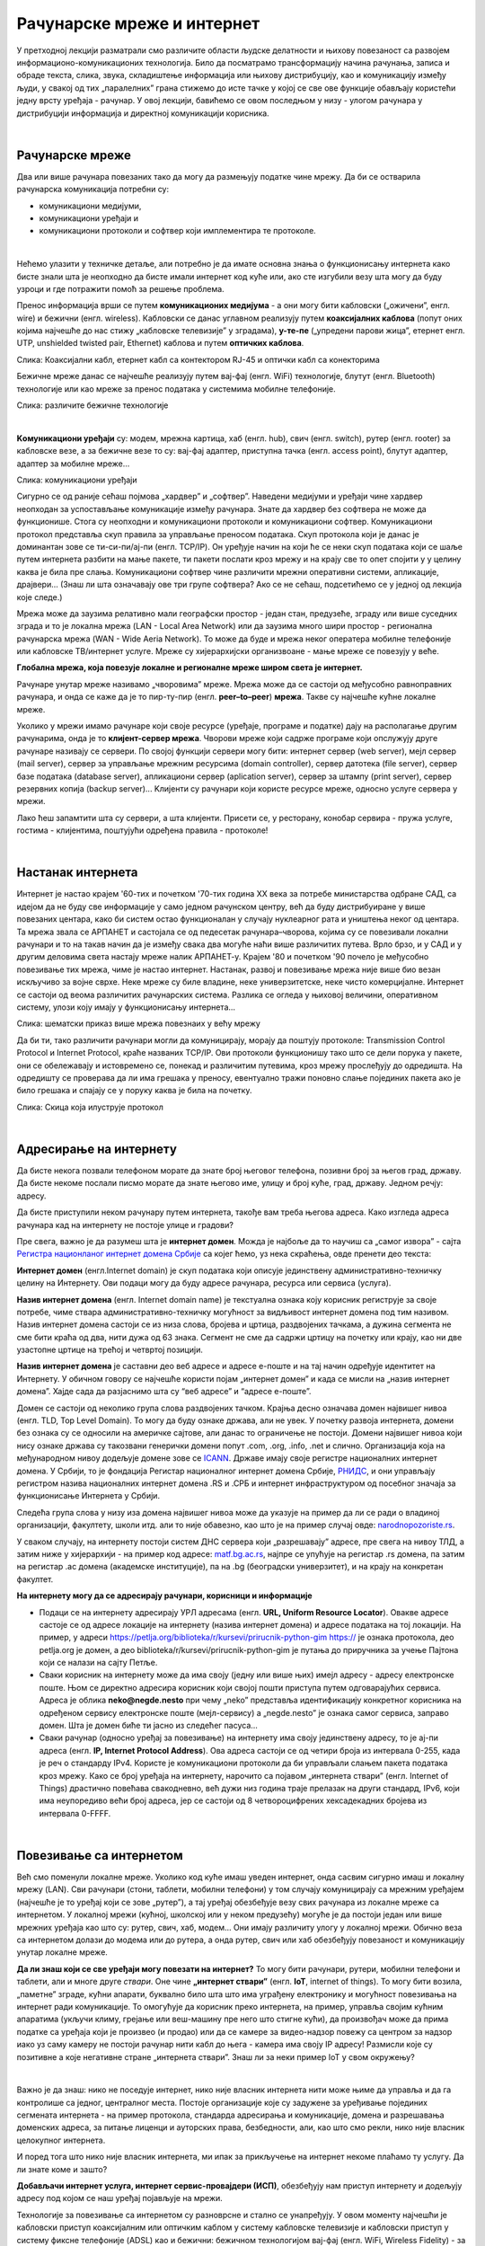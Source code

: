 Рачунарске мреже и интернет
===========================


У претходној лекцији разматрали смо различите области људске делатности и њихову повезаност са развојем информационо-комуникационих технологија. 
Било да посматрамо трансформацију начина рачунања, записа и обраде текста, слика, звука, складиштење информација или њихову дистрибуцију, као и комуникацију између људи, у свакој од тих „паралелних” грана стижемо до исте тачке у којој се све ове функције обављају користећи једну врсту уређаја - рачунар. У овој лекцији, бавићемо се овом последњом у низу - улогом рачунара у дистрибуцији информација и директној комуникацији корисника.

|

Рачунарске мреже
----------------

Два или више рачунара повезаних тако да могу да размењују податке чине мрежу. Да би се остварила рачунарска комуникација потребни су: 

- комуникациони медијуми,

- комуникациони уређаји и

- комуникациони протоколи и софтвер који имплементира те протоколе.

|

Нећемо улазити у техничке детаље, али потребно је да имате основна знања о функционисању интернета како бисте знали шта је неопходно да бисте имали интернет код куће или, ако сте изгубили везу шта могу да буду узроци и где потражити помоћ за решење проблема. 

Пренос информација врши се путем **комуникационих медијума** - а они могу бити кабловски („ожичени”, енгл. wire)  и бежични (енгл. wireless). Кабловски се данас углавном реализују  путем **коаксијалних каблова** (попут оних којима најчешће до нас стижу „кабловске телевизије” у зградама), **у-те-пе** („упредени парови жица”, етернет енгл. UTP, unshielded twisted pair, Ethernet) каблова и путем **оптичких каблова**. 


.. image:: ../../_images/2_kablovi_svi.png
   :width: 650px   
   :align: center 

Слика: Коаксијални кабл, етернет кабл са контекторoм RJ-45 и оптички кабл са конекторима



.. infonote::

    Знате ли разлику између ових разичитих врста каблова? Од ког материјала су први и други а од ког трећи? Каква је природа сигнала кроз у-те-пе и коаксијалне, а каква кроз оптичке? Ако се не сећате ових појмова из основне школе, покушајте да пронађете одговор на интернету… 

Бежичне мреже данас се најчешће реализују путем вај-фај (енгл. WiFi) технологије, блутут (енгл. Bluetooth) технологије или као мреже за пренос података у системима мобилне телефоније.


.. image:: ../../_images/2_blututwifimob.png
   :width: 720px   
   :align: center 

Слика: различите бежичне технологије

|


**Kомуникациони уређаји** су: модем, мрежна картица, хаб (енгл. hub), свич (енгл. switch), рутер (енгл. rooter) за кабловске везе, а за бежичне везе то су:  вај-фај адаптер, приступна тачка (енгл. access point), блутут адаптер, адаптер за мобилне мреже...

.. image:: ../../_images/2_netwokuredjaj.png
   :width: 720px   
   :align: center 

Слика: комуникациони уређаји

.. reveal:: mrežniuredjaji
   :showtitle: Ко жели да зна више
   :hidetitle: Сакриј прозор
   
   .. infonote:: 
       Ако желиш да користиш интернет, не мораш да разумеш како раде ови уређаји. Довољно је да знаш да они управљају саобраћајем унутар мреже. Ако желиш да знаш више, можеш да прочиташ на пример на овим линковима: `рутер <https://sr.wikipedia.org/sr-ec/%D0%A0%D1%83%D1%82%D0%B5%D1%80>`_, `свич <https://sr.wikipedia.org/wiki/Mre%C5%BEni_prekida%C4%8D>`_, `хаб <https://sr.wikipedia.org/sr-ec/%D0%A5%D0%B0%D0%B1_(%D0%BC%D1%80%D0%B5%D0%B6%D0%BD%D0%B8_%D1%83%D1%80%D0%B5%D1%92%D0%B0%D1%98)>`_.
    


Сигурно се од раније сећаш појмова „хардвер” и „софтвер”. Наведени медијуми и уређаји чине хардвер неопходан за успостављање комуникације између рачунара. Знате да хардвер без софтвера не може да функционише. Стога су неопходни и комуникациони протоколи и комуникациони софтвер. Комуникациони протокол представља скуп правила за управљање преносом података. Скуп протокола који је данас је доминантан зове се ти-си-пи/ај-пи (енгл. TCP/IP). Он уређује начин на који ће се неки скуп података који се шаље путем интернета разбити на мање пакете, ти пакети послати кроз мрежу и на крају све то опет спојити у у целину каква је била пре слања. Комуникациони  софтвер чине различити мрежни оперативни системи, апликације, драјвери...  (Знаш ли шта означавају ове три групе софтвера? Ако се не сећаш, подсетићемо се у једној од лекција које следе.)

Мрежа може да заузима релативно мали географски простор - један стан, предузеће, зграду или више 
суседних зграда и то је локална мрежа (LAN - Local Area Network) или да заузима много шири 
простор - регионална рачунарска мрежа (WAN - Wide Aeria Network). То може да буде и мрежа неког 
оператера мобилне телефоније или кабловске ТВ/интернет услуге. Мреже су хијерархијски организвоане - мање мреже се повезују у веће.

**Глобална мрежа, која повезује локалне и регионалне мреже широм света је интернет.** 

Рачунаре унутар мреже називамо „чворовима” мреже. Мрежа може да се састоји од међусобно равноправних рачунара, и онда се каже да је то пир-ту-пир (енгл.  **peer–to–peer**)  **мрежа**. Такве су најчешће кућне локалне мреже.

Уколико у мрежи имамо рачунаре који своје ресурсе (уређаје, програме и податке) дају на располагање другим рачунарима, онда је то **клијент-сервер мрежа**. Чворови мреже који садрже програме који опслужују друге рачунаре називају се сервери. По својој функцији сервери могу бити: интернет сервер (web server), мејл сервер (mail server), сервер за управљање мрежним ресурсима (domain controller), сервер датотека (file server), сервер базе података (database server), апликациони сервер (aplication server),  сервер за штампу (print server), сервер резервних копија (backup server)... Kлијенти су рачунари који користе ресурсе мреже, односно услуге сервера у мрежи.

.. image:: ../../_images/2_serv_CDC-outtoeat.png
   :width: 150px   
   :align: center 

Лако ћеш запамтити шта су сервери, а шта клијенти. Присети се, у ресторану, конобар сервира - пружа услуге, гостима - клијентима, поштујући одређена правила - протоколе!

|

Настанак интернета
------------------

Интернет је настао крајем '60-тих и почетком '70-тих година XX века за потребе министарства одбране САД, са идејом да не буду све информације у само једном рачунском центру, већ да буду дистрибуиране у више повезаних центара, како би систем остао функционалан у случају нуклеарног рата и уништења неког од центара. 
Та мрежа звала се АРПАНЕТ и састојала се од педесетак рачунара–чворова, којима су се повезивали локални рачунари и то на такав начин да је између свака два могуће наћи више различитих путева. Врло брзо, и у САД и у другим деловима света настају мреже налик АРПАНЕТ-у. Крајем '80 и почетком '90 почело је међусобно повезивање тих мрежа, чиме је настао интернет. Настанак, развој и повезивање мрежа није више био везан искључиво за војне сврхе. Неке мреже су биле владине, неке универзитетске, неке чисто комерцијалне. Интернет се  састоји од веома различитих рачунарских система. Разлика се огледа у њиховој величини, оперативном систему, улози коју имају у функционисању интернета... 

.. image:: ../../_images/biće_slika.png
   :width: 720px   
   :align: center

Слика: шематски приказ више мрежа повезнаих у већу мрежу



Да би ти, тако различити рачунари могли да комуницирају, морају да поштују протоколе: Transmission Control Protocol и Internet Protocol, краће названих TCP/IP. Ови протоколи функционишу тако што се дели порука у пакете, они се обележавају и истовремено се, понекад и различитим путевима, кроз мрежу прослеђују до одредишта. На одредишту се проверава да ли има грешака у преносу, евентуално тражи поновно слање појединих пакета ако је било грешака и спајају се у поруку каква је била на почетку. 

.. image:: ../../_images/biće_slika.png
   :width: 720px   
   :align: center

Слика: Скица која илуструје протокол

|

Адресирање на интернету
-----------------------

Да бисте некога позвали телефоном морате да знате број његовог телефона, позивни број за његов град, државу. Да бисте некоме послали писмо морате да знате његово име, улицу и број куће, град, државу. Једном речју: адресу. 

Да бисте приступили неком рачунару путем интернета, такође вам треба његова адреса. Како изгледа адреса рачунара кад на интернету не постоје улице и градови?

Пре свега, важно је да разумеш шта је **интернет домен**.  Можда је најбоље да то научиш са „самог извора” - сајта `Регистра национланог интернет домена Србије <https://www.rnids.rs/%D0%B4%D0%BE%D0%BC%D0%B5%D0%BD%D0%B8/%D1%88%D1%82%D0%B0-%D1%98%D0%B5-%D0%B8%D0%BD%D1%82%D0%B5%D1%80%D0%BD%D0%B5%D1%82-%D0%B4%D0%BE%D0%BC%D0%B5%D0%BD>`_ са којег ћемо, уз нека скраћења, овде пренети део текста:

**Интернет домен** (енгл.Internet domain) је скуп података који описује јединствену административно-техничку целину на Интернету. Ови подаци могу да буду адресе рачунара, ресурса или сервиса (услуга).

**Назив интернет домена** (енгл. Internet domain name) је текстуална ознака коју корисник региструје за своје потребе, чиме ствара административно-техничку могућност за видљивост интернет домена под тим називом. Назив интернет домена састоји се из низа слова, бројева и цртица, раздвојених тачкама, а дужина сегмента не сме бити краћа од два, нити дужа од 63 знака. Сегмент не сме да садржи цртицу на почетку или крају, као ни две узастопне цртице на трећој и четвртој позицији.

**Назив интернет домена** је саставни део веб адресе и адресе е-поште и на тај начин одређује идентитет на Интернету. У обичном говору се најчешће користи појам „интернет домен” и када се мисли на „назив интернет домена”. Хајде сада да разјаснимо шта су “веб адресе” и “адресе е-поште”.


.. questionnote::

    Погледајте адресе сајтова неких министарства, факултета и гимназија:

    `mpn.gov.rs <https://www.mpn.gov.rs>`_

    `education.gouv.fr <https://www.education.gouv.fr>`_

    `bmbf.de <https://www.bmbf.de>`_

    `commerce.gov <https://www.commerce.gov>`_

    `etf.bg.ac.rs <https://www.etf.bg.ac.rs>`_

    `cam.ac.uk <https://www.cam.ac.uk>`_

    `vigimnazija.edu.rs <https://vigimnazija.edu.rs>`_

    `talenti.edu.rs <https://www.talenti.edu.rs>`_

    Ово су заправо називи домена које су регисторвале те институције. Видите ли нешто заједничко? Можете ли на основу домена да откријете у којој је држави та институција или која је врста институције у питању?


Домен се састоји од неколико група слова раздвојених тачком. Крајња десно означава домен највишег нивоа (енгл. TLD, Top Level Domain). То могу да буду ознаке држава, али не увек. У почетку развоја интернета, домени без ознака су се односили на америчке сајтове, али данас то ограничење не постоји. Домени највишег нивоа који нису ознаке држава су такозвани генерички домени попут .com, .org, .info, .net и слично.  Организација која на међународном нивоу додељује домене зове се `ICANN <https://www.icann.org/>`_. Државе имају своје регистре националних интернет домена. У Србији, то је фондација Регистар националног интернет домена Србије, `РНИДС <https://xn--d1aholi.xn--90a3ac/>`_, и они управљају регистром назива националних интернет домена .RS и .СРБ и интернет инфраструктуром од посебног значаја за функционисање Интернета у Србији.


.. reveal:: spisaktld
   :showtitle: Ако вас интересује списак свих TLD...  
   :hidetitle: Сакриј прозор
   
   .. infonote:: 
    
        ...можете га видети овде: `Списак свих TLD <https://en.wikipedia.org/wiki/List_of_Internet_top-level_domains#ICANN-era_generic_top-level_domains>`_.


Следећа група слова у низу иза домена највишег нивоа може да указује на пример да ли се ради о владиној организацији, факултету, школи итд. али то није обавезно, као што је на пример случај овде: `narodnopozoriste.rs <https://www.narodnopozoriste.rs/>`_.

У сваком случају, на интернету постоји систем ДНС сервера који „разрешавају” адресе, пре свега на нивоу ТЛД, а затим ниже у хијерархији - на пример код адресе: `matf.bg.ac.rs <http://www.matf.bg.ac.rs/>`_, најпре се упућује на регистар .rs домена, па затим на регистар .ac  домена (академске институције), па на .bg (београдски универзитет), и на крају на конкретан факултет.



**На интернету могу да се адресирају рачунари, корисници и информације**

- Подаци се на интернету адресирају УРЛ адресама (енгл. **URL, Uniform Resource Locator**). Овакве адресе састоје се од адресе локације на интернету (назива интернет домена) и адресе података на тој локацији.  На пример,  у адреси https://petlja.org/biblioteka/r/kursevi/prirucnik-python-gim  https:// је ознака протокола, део petlja.org је домен, а део biblioteka/r/kursevi/prirucnik-python-gim је путања до приручника за учење Пајтона који се налази на сајту Петље. 

- Сваки корисник на интернету може да има своју (једну или више њих) имејл адресу - адресу електронске поште. Њом се директно адресира корисник који својој пошти приступа путем одговарајућих сервиса. Адреса је облика **neko@negde.nesto** при чему „neko” представља идентификацију конкретног корисника на одређеном сервису електронске поште (мејл-сервису) а „negde.nesto”  је ознака самог сервиса, заправо домен. Шта је домен биће ти јасно из следећег пасуса...

- Сваки рачунар (односно уређај за повезивање) на интернету има своју јединствену адресу, то је ај-пи адреса (енгл. **IP, Internet Protocol Address**). Ова адреса састоји се од четири броја из интервала 0-255, када је реч о стандарду IPv4. Користе је комуникациони протоколи да би управљали слањем пакета података кроз мрежу. Како се број уређаја на интернету, нарочито са појавом „интернета ствари” (енгл. Internet of Things)  драстично повећава свакодневно, већ дужи низ година траје прелазак на други стандард, IPv6, који има неупоредиво већи број адреса, јер се састоји од 8 четвороцифрених хексадекадних бројева из интервала 0-FFFF.

|

Повезивање са интернетом
------------------------

Већ смо поменули локалне мреже. Уколико код куће имаш уведен интернет, онда сасвим сигурно имаш и локалну мрежу (LAN). Сви рачунари (стони, таблети, мобилни телефони) у том случају комуницирају са мрежним уређајем (најчешће је то уређај који се зове „рутер”), а тај уређај обезбеђује везу свих рачунара из локалне мреже са интернетом. У локалној мрежи (кућној, школској или у неком предузећу) могуће је да постоји један или више мрежних уређаја као што су: рутер, свич, хаб, модем… Они имају различиту улогу у локалној мрежи. Обично веза са интернетом долази до модема или до рутера, а онда рутер, свич или хаб обезбеђују повезаност и комуникацију унутар локалне мреже.

.. questionnote::

    Ако имаш код куће или у школи „уведен” интернет, да ли знаш како је та веза реализована? Питај своје старије укућане да се информишеш о томе како твоје домаћинство добавља интернет-услуге, а наставника како је школа повезана. 

**Да ли знаш који се све уређаји могу повезати на интернет?**
То могу бити рачунари, рутери, мобилни телефони и таблети, али и многе друге *ствари*. Оне чине **„интернет ствари”** (енгл. **IoT**, internet of things). То могу бити возила, „паметне” зграде, кућни апарати, буквално било шта што има уграђену електронику и могућност повезивања на интернет ради комуникације. То омогућује да корисник преко интернета, на пример, управља својим кућним апаратима (укључи климу, грејање или веш-машину пре него што стигне кући), да произвођач може да прима податке са уређаја који је произвео (и продао) или да се камере за видео-надзор повежу са центром за надзор иако уз саму камеру не  постоји рачунар нити кабл до њега - камера има своју IP адресу!
Размисли које су позитивне а које негативне стране „интернета ствари”. Знаш ли за неки пример IoT у свом окружењу?

.. image:: ../../_images/2_IoT.png
   :width: 500px   
   :align: center


|

Важно је да знаш: нико не поседује интернет, нико није власник интернета нити може њиме да управља и да га контролише са једног, централног места. Постоје организације које су задужене за уређивање појединих сегмената интернета - на пример протокола, стандарда адресирања и комуникације, домена и разрешавања доменских адреса, за питање лиценци и ауторских права, безбедности, али, као што смо рекли, нико није власник целокупног интернета. 


.. reveal:: uprint
   :showtitle: Ко управља интернетом?
   :hidetitle: Сакриј прозор
   
   .. infonote:: 
    
        Ако те интересује више о управљању интернетом добро место за почетак тог истраживања је на овом линку `Управљање Интернетом | РНИДС <https://www.rnids.rs/%D0%BE-%D0%BD%D0%B0%D0%BC%D0%B0/%D1%83%D0%BF%D1%80%D0%B0%D0%B2%D1%99%D0%B0%D1%9A%D0%B5-%D0%B8%D0%BD%D1%82%D0%B5%D1%80%D0%BD%D0%B5%D1%82%D0%BE%D0%BC>`_.




И поред тога што нико није власник интернета, ми ипак за прикључење на интернет некоме плаћамо ту услугу. Да ли знате коме и зашто?



**Добављачи интернет услуга, интернет сервис-провајдери (ИСП)**, обезбеђују нам приступ интернету и додељују адресу под којом се наш уређај појављује на мрежи. 

Технологије за повезивање са интернетом су разноврсне и стално се унапређују. У овом моменту најчешћи је кабловски приступ коаксијалним или оптичким каблом у систему кабловске телевизије и кабловски приступ у систему фиксне телефоније (ADSL) као и бежични: бежичном технологијом вај-фај (енгл. WiFi, Wireless Fidelity) - за мреже малог домета тј. за локалне мреже, затим бежични приступ у системима мобилне телефоније и ређе бежичном технологијом вај-макс (енгл. WiMAX, Worldvide Interoperability for Microwave Acces) које имају домет 5 km - 50 km зависно од конфигурације терена. 

.. image:: ../../_images/biće_slika.png
   :width: 720px   
   :align: center

Слика: Рачунар повезан на интернет преко ИСП

|


Већ смо рекли да се интернет састоји од међусобно повезаних уређаја и мрежа. Такође, споменули смо и појам IP адресе. IP адреса може бити јавна или приватна. Јавне IP адресе су јединствене адресе „видљиве” на интернету, док су приватне IP адресе јединствене и видљиве само у оквиру локалне мреже. Данас, повезати се на интернет, значи добити једну приватну IP адресу у локалној мрежи провајдера интернет услуга. Та адреса додељује се рутеру корисника, на који се са друге стране повезују сви његови уређаји. Уређаји корисника чине локалну рачунарску мрежу корисника. Изузетак је када корисник додатно плати најам јавне IP адресе чиме његов рутер постаје директно „видљив” на интернету. Потребу за јавним IP адресама обично имају предузећа или појединци који се баве пословањем на интернету, ако желе да, на пример, подигну веб сервер да би други рачунари могли да га „пронађу” и приступе му. Рутер и протоколи унутар локалне мреже задужени су да захтев са  уређаја корисника проследе на интернет, а приспеле информације са интернета проследе управо уређају корисника који је те информације „затражио”.

.. image:: ../../_images/2_Internet_map.jpg
   :width: 650px   
   :align: center 

Слика: Визуализација количине путева на интернету

Аутор: The Opte Project - Originally from the English Wikipedia; description page is/was here., CC BY 2.5, https://commons.wikimedia.org/w/index.php?curid=1538544





.. reveal:: vikidugme
   :showtitle: Ако желиш да знаш више
   :hidetitle: Сакриј прозор
   
   .. infonote:: 
    
        Свеобухватан текст о свим поменутим појмовима можеш пронаћи овде
        `Интернет — Википедија <https://sr.wikipedia.org/wiki/%D0%98%D0%BD%D1%82%D0%B5%D1%80%D0%BD%D0%B5%D1%82>`_.

